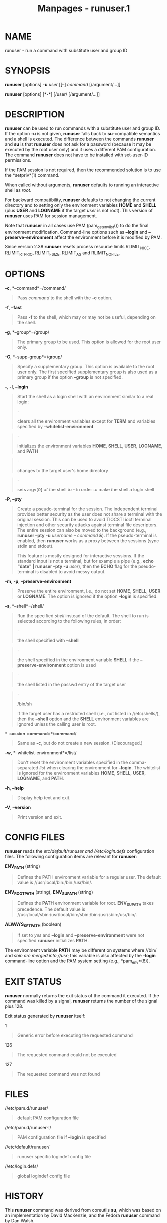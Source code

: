 #+TITLE: Manpages - runuser.1
* NAME
runuser - run a command with substitute user and group ID

* SYNOPSIS
*runuser* [options] *-u* /user/ [[--] /command/ [/argument/...]]

*runuser* [options] [*-*] [/user/ [/argument/...]]

* DESCRIPTION
*runuser* can be used to run commands with a substitute user and group
ID. If the option *-u* is not given, *runuser* falls back to
*su*-compatible semantics and a shell is executed. The difference
between the commands *runuser* and *su* is that *runuser* does not ask
for a password (because it may be executed by the root user only) and it
uses a different PAM configuration. The command *runuser* does not have
to be installed with set-user-ID permissions.

If the PAM session is not required, then the recommended solution is to
use the *setpriv*(1) command.

When called without arguments, *runuser* defaults to running an
interactive shell as /root/.

For backward compatibility, *runuser* defaults to not changing the
current directory and to setting only the environment variables *HOME*
and *SHELL* (plus *USER* and *LOGNAME* if the target /user/ is not
root). This version of *runuser* uses PAM for session management.

Note that *runuser* in all cases use PAM (pam_getenvlist()) to do the
final environment modification. Command-line options such as *--login*
and *--preserve-environment* affect the environment before it is
modified by PAM.

Since version 2.38 *runuser* resets process resource limits RLIMIT_NICE,
RLIMIT_RTPRIO, RLIMIT_FSIZE, RLIMIT_AS and RLIMIT_NOFILE.

* OPTIONS
*-c*, *--command*=/command/

#+begin_quote
Pass /command/ to the shell with the *-c* option.

#+end_quote

*-f*, *--fast*

#+begin_quote
Pass *-f* to the shell, which may or may not be useful, depending on the
shell.

#+end_quote

*-g*, *--group*=/group/

#+begin_quote
The primary group to be used. This option is allowed for the root user
only.

#+end_quote

*-G*, *--supp-group*=/group/

#+begin_quote
Specify a supplementary group. This option is available to the root user
only. The first specified supplementary group is also used as a primary
group if the option *--group* is not specified.

#+end_quote

*-*, *-l*, *--login*

#+begin_quote
Start the shell as a login shell with an environment similar to a real
login:

#+begin_quote
·

clears all the environment variables except for *TERM* and variables
specified by *--whitelist-environment*

#+end_quote

#+begin_quote
·

initializes the environment variables *HOME*, *SHELL*, *USER*,
*LOGNAME*, and *PATH*

#+end_quote

#+begin_quote
·

changes to the target user's home directory

#+end_quote

#+begin_quote
·

sets argv[0] of the shell to *-* in order to make the shell a login
shell

#+end_quote

#+end_quote

*-P*, *--pty*

#+begin_quote
Create a pseudo-terminal for the session. The independent terminal
provides better security as the user does not share a terminal with the
original session. This can be used to avoid TIOCSTI ioctl terminal
injection and other security attacks against terminal file descriptors.
The entire session can also be moved to the background (e.g., *runuser
--pty* *-u* /username/ *--* /command/ *&*). If the pseudo-terminal is
enabled, then *runuser* works as a proxy between the sessions (sync
stdin and stdout).

This feature is mostly designed for interactive sessions. If the
standard input is not a terminal, but for example a pipe (e.g., *echo
"date" | runuser --pty -u* /user/), then the *ECHO* flag for the
pseudo-terminal is disabled to avoid messy output.

#+end_quote

*-m*, *-p*, *--preserve-environment*

#+begin_quote
Preserve the entire environment, i.e., do not set *HOME*, *SHELL*,
*USER* or *LOGNAME*. The option is ignored if the option *--login* is
specified.

#+end_quote

*-s*, *--shell*=/shell/

#+begin_quote
Run the specified /shell/ instead of the default. The shell to run is
selected according to the following rules, in order:

#+begin_quote
·

the shell specified with *--shell*

#+end_quote

#+begin_quote
·

the shell specified in the environment variable *SHELL* if the
*--preserve-environment* option is used

#+end_quote

#+begin_quote
·

the shell listed in the passwd entry of the target user

#+end_quote

#+begin_quote
·

/bin/sh

If the target user has a restricted shell (i.e., not listed in
//etc/shells/), then the *--shell* option and the *SHELL* environment
variables are ignored unless the calling user is root.

#+end_quote

#+end_quote

*--session-command=*/command/

#+begin_quote
Same as *-c*, but do not create a new session. (Discouraged.)

#+end_quote

*-w*, *--whitelist-environment*=/list/

#+begin_quote
Don't reset the environment variables specified in the comma-separated
/list/ when clearing the environment for *--login*. The whitelist is
ignored for the environment variables *HOME*, *SHELL*, *USER*,
*LOGNAME*, and *PATH*.

#+end_quote

*-h*, *--help*

#+begin_quote
Display help text and exit.

#+end_quote

*-V*, *--version*

#+begin_quote
Print version and exit.

#+end_quote

* CONFIG FILES
*runuser* reads the //etc/default/runuser/ and //etc/login.defs/
configuration files. The following configuration items are relevant for
*runuser*:

*ENV_PATH* (string)

#+begin_quote
Defines the PATH environment variable for a regular user. The default
value is //usr/local/bin:/bin:/usr/bin/.

#+end_quote

*ENV_ROOTPATH* (string), *ENV_SUPATH* (string)

#+begin_quote
Defines the *PATH* environment variable for root. *ENV_SUPATH* takes
precedence. The default value is
//usr/local/sbin:/usr/local/bin:/sbin:/bin:/usr/sbin:/usr/bin/.

#+end_quote

*ALWAYS_SET_PATH* (boolean)

#+begin_quote
If set to /yes/ and *--login* and *--preserve-environment* were not
specified *runuser* initializes *PATH*.

#+end_quote

The environment variable *PATH* may be different on systems where //bin/
and //sbin/ are merged into //usr/; this variable is also affected by
the *--login* command-line option and the PAM system setting (e.g.,
*pam_env*(8)).

* EXIT STATUS
*runuser* normally returns the exit status of the command it executed.
If the command was killed by a signal, *runuser* returns the number of
the signal plus 128.

Exit status generated by *runuser* itself:

1

#+begin_quote
Generic error before executing the requested command

#+end_quote

126

#+begin_quote
The requested command could not be executed

#+end_quote

127

#+begin_quote
The requested command was not found

#+end_quote

* FILES
//etc/pam.d/runuser/

#+begin_quote
default PAM configuration file

#+end_quote

//etc/pam.d/runuser-l/

#+begin_quote
PAM configuration file if *--login* is specified

#+end_quote

//etc/default/runuser/

#+begin_quote
runuser specific logindef config file

#+end_quote

//etc/login.defs/

#+begin_quote
global logindef config file

#+end_quote

* HISTORY
This *runuser* command was derived from coreutils *su*, which was based
on an implementation by David MacKenzie, and the Fedora *runuser*
command by Dan Walsh.

* SEE ALSO
*setpriv*(1), *su*(1), *login.defs*(5), *shells*(5), *pam*(8)

* REPORTING BUGS
For bug reports, use the issue tracker at
<https://github.com/util-linux/util-linux/issues>.

* AVAILABILITY
The *runuser* command is part of the util-linux package which can be
downloaded from /Linux Kernel Archive/
<https://www.kernel.org/pub/linux/utils/util-linux/>.
